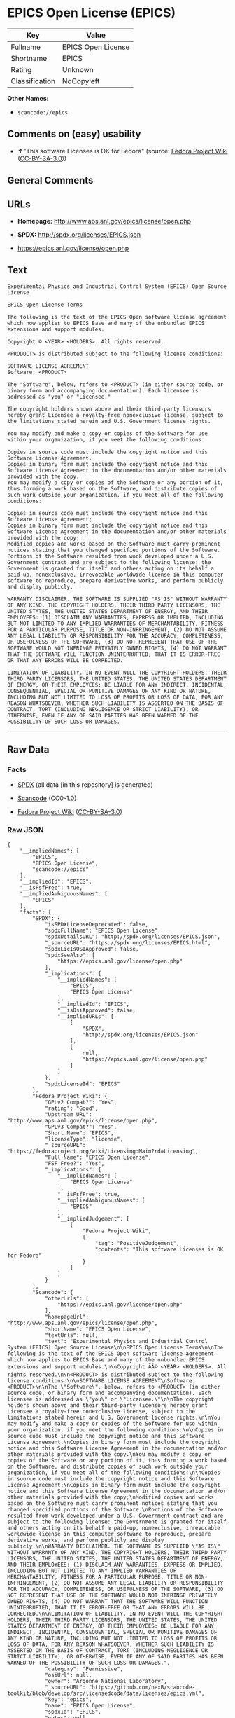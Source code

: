 * EPICS Open License (EPICS)

| Key              | Value                |
|------------------+----------------------|
| Fullname         | EPICS Open License   |
| Shortname        | EPICS                |
| Rating           | Unknown              |
| Classification   | NoCopyleft           |

*Other Names:*

- =scancode://epics=

** Comments on (easy) usability

- *↑*"This software Licenses is OK for Fedora" (source:
  [[https://fedoraproject.org/wiki/Licensing:Main?rd=Licensing][Fedora
  Project Wiki]]
  ([[https://creativecommons.org/licenses/by-sa/3.0/legalcode][CC-BY-SA-3.0]]))

** General Comments

** URLs

- *Homepage:* http://www.aps.anl.gov/epics/license/open.php

- *SPDX:* http://spdx.org/licenses/EPICS.json

- https://epics.anl.gov/license/open.php

** Text

#+BEGIN_EXAMPLE
  Experimental Physics and Industrial Control System (EPICS) Open Source License

  EPICS Open License Terms

  The following is the text of the EPICS Open software license agreement which now applies to EPICS Base and many of the unbundled EPICS extensions and support modules.

  Copyright © <YEAR> <HOLDERS>. All rights reserved.

  <PRODUCT> is distributed subject to the following license conditions:

  SOFTWARE LICENSE AGREEMENT
  Software: <PRODUCT>

  The "Software", below, refers to <PRODUCT> (in either source code, or binary form and accompanying documentation). Each licensee is addressed as "you" or "Licensee."

  The copyright holders shown above and their third-party licensors hereby grant Licensee a royalty-free nonexclusive license, subject to the limitations stated herein and U.S. Government license rights.

  You may modify and make a copy or copies of the Software for use within your organization, if you meet the following conditions:

  Copies in source code must include the copyright notice and this Software License Agreement.
  Copies in binary form must include the copyright notice and this Software License Agreement in the documentation and/or other materials provided with the copy.
  You may modify a copy or copies of the Software or any portion of it, thus forming a work based on the Software, and distribute copies of such work outside your organization, if you meet all of the following conditions:

  Copies in source code must include the copyright notice and this Software License Agreement;
  Copies in binary form must include the copyright notice and this Software License Agreement in the documentation and/or other materials provided with the copy;
  Modified copies and works based on the Software must carry prominent notices stating that you changed specified portions of the Software.
  Portions of the Software resulted from work developed under a U.S. Government contract and are subject to the following license: the Government is granted for itself and others acting on its behalf a paid-up, nonexclusive, irrevocable worldwide license in this computer software to reproduce, prepare derivative works, and perform publicly and display publicly.

  WARRANTY DISCLAIMER. THE SOFTWARE IS SUPPLIED "AS IS" WITHOUT WARRANTY OF ANY KIND. THE COPYRIGHT HOLDERS, THEIR THIRD PARTY LICENSORS, THE UNITED STATES, THE UNITED STATES DEPARTMENT OF ENERGY, AND THEIR EMPLOYEES: (1) DISCLAIM ANY WARRANTIES, EXPRESS OR IMPLIED, INCLUDING BUT NOT LIMITED TO ANY IMPLIED WARRANTIES OF MERCHANTABILITY, FITNESS FOR A PARTICULAR PURPOSE, TITLE OR NON-INFRINGEMENT, (2) DO NOT ASSUME ANY LEGAL LIABILITY OR RESPONSIBILITY FOR THE ACCURACY, COMPLETENESS, OR USEFULNESS OF THE SOFTWARE, (3) DO NOT REPRESENT THAT USE OF THE SOFTWARE WOULD NOT INFRINGE PRIVATELY OWNED RIGHTS, (4) DO NOT WARRANT THAT THE SOFTWARE WILL FUNCTION UNINTERRUPTED, THAT IT IS ERROR-FREE OR THAT ANY ERRORS WILL BE CORRECTED.

  LIMITATION OF LIABILITY. IN NO EVENT WILL THE COPYRIGHT HOLDERS, THEIR THIRD PARTY LICENSORS, THE UNITED STATES, THE UNITED STATES DEPARTMENT OF ENERGY, OR THEIR EMPLOYEES: BE LIABLE FOR ANY INDIRECT, INCIDENTAL, CONSEQUENTIAL, SPECIAL OR PUNITIVE DAMAGES OF ANY KIND OR NATURE, INCLUDING BUT NOT LIMITED TO LOSS OF PROFITS OR LOSS OF DATA, FOR ANY REASON WHATSOEVER, WHETHER SUCH LIABILITY IS ASSERTED ON THE BASIS OF CONTRACT, TORT (INCLUDING NEGLIGENCE OR STRICT LIABILITY), OR OTHERWISE, EVEN IF ANY OF SAID PARTIES HAS BEEN WARNED OF THE POSSIBILITY OF SUCH LOSS OR DAMAGES.
#+END_EXAMPLE

--------------

** Raw Data

*** Facts

- [[https://spdx.org/licenses/EPICS.html][SPDX]] (all data [in this
  repository] is generated)

- [[https://github.com/nexB/scancode-toolkit/blob/develop/src/licensedcode/data/licenses/epics.yml][Scancode]]
  (CC0-1.0)

- [[https://fedoraproject.org/wiki/Licensing:Main?rd=Licensing][Fedora
  Project Wiki]]
  ([[https://creativecommons.org/licenses/by-sa/3.0/legalcode][CC-BY-SA-3.0]])

*** Raw JSON

#+BEGIN_EXAMPLE
  {
      "__impliedNames": [
          "EPICS",
          "EPICS Open License",
          "scancode://epics"
      ],
      "__impliedId": "EPICS",
      "__isFsfFree": true,
      "__impliedAmbiguousNames": [
          "EPICS"
      ],
      "facts": {
          "SPDX": {
              "isSPDXLicenseDeprecated": false,
              "spdxFullName": "EPICS Open License",
              "spdxDetailsURL": "http://spdx.org/licenses/EPICS.json",
              "_sourceURL": "https://spdx.org/licenses/EPICS.html",
              "spdxLicIsOSIApproved": false,
              "spdxSeeAlso": [
                  "https://epics.anl.gov/license/open.php"
              ],
              "_implications": {
                  "__impliedNames": [
                      "EPICS",
                      "EPICS Open License"
                  ],
                  "__impliedId": "EPICS",
                  "__isOsiApproved": false,
                  "__impliedURLs": [
                      [
                          "SPDX",
                          "http://spdx.org/licenses/EPICS.json"
                      ],
                      [
                          null,
                          "https://epics.anl.gov/license/open.php"
                      ]
                  ]
              },
              "spdxLicenseId": "EPICS"
          },
          "Fedora Project Wiki": {
              "GPLv2 Compat?": "Yes",
              "rating": "Good",
              "Upstream URL": "http://www.aps.anl.gov/epics/license/open.php",
              "GPLv3 Compat?": "Yes",
              "Short Name": "EPICS",
              "licenseType": "license",
              "_sourceURL": "https://fedoraproject.org/wiki/Licensing:Main?rd=Licensing",
              "Full Name": "EPICS Open License",
              "FSF Free?": "Yes",
              "_implications": {
                  "__impliedNames": [
                      "EPICS Open License"
                  ],
                  "__isFsfFree": true,
                  "__impliedAmbiguousNames": [
                      "EPICS"
                  ],
                  "__impliedJudgement": [
                      [
                          "Fedora Project Wiki",
                          {
                              "tag": "PositiveJudgement",
                              "contents": "This software Licenses is OK for Fedora"
                          }
                      ]
                  ]
              }
          },
          "Scancode": {
              "otherUrls": [
                  "https://epics.anl.gov/license/open.php"
              ],
              "homepageUrl": "http://www.aps.anl.gov/epics/license/open.php",
              "shortName": "EPICS Open License",
              "textUrls": null,
              "text": "Experimental Physics and Industrial Control System (EPICS) Open Source License\n\nEPICS Open License Terms\n\nThe following is the text of the EPICS Open software license agreement which now applies to EPICS Base and many of the unbundled EPICS extensions and support modules.\n\nCopyright ÃÂ© <YEAR> <HOLDERS>. All rights reserved.\n\n<PRODUCT> is distributed subject to the following license conditions:\n\nSOFTWARE LICENSE AGREEMENT\nSoftware: <PRODUCT>\n\nThe \"Software\", below, refers to <PRODUCT> (in either source code, or binary form and accompanying documentation). Each licensee is addressed as \"you\" or \"Licensee.\"\n\nThe copyright holders shown above and their third-party licensors hereby grant Licensee a royalty-free nonexclusive license, subject to the limitations stated herein and U.S. Government license rights.\n\nYou may modify and make a copy or copies of the Software for use within your organization, if you meet the following conditions:\n\nCopies in source code must include the copyright notice and this Software License Agreement.\nCopies in binary form must include the copyright notice and this Software License Agreement in the documentation and/or other materials provided with the copy.\nYou may modify a copy or copies of the Software or any portion of it, thus forming a work based on the Software, and distribute copies of such work outside your organization, if you meet all of the following conditions:\n\nCopies in source code must include the copyright notice and this Software License Agreement;\nCopies in binary form must include the copyright notice and this Software License Agreement in the documentation and/or other materials provided with the copy;\nModified copies and works based on the Software must carry prominent notices stating that you changed specified portions of the Software.\nPortions of the Software resulted from work developed under a U.S. Government contract and are subject to the following license: the Government is granted for itself and others acting on its behalf a paid-up, nonexclusive, irrevocable worldwide license in this computer software to reproduce, prepare derivative works, and perform publicly and display publicly.\n\nWARRANTY DISCLAIMER. THE SOFTWARE IS SUPPLIED \"AS IS\" WITHOUT WARRANTY OF ANY KIND. THE COPYRIGHT HOLDERS, THEIR THIRD PARTY LICENSORS, THE UNITED STATES, THE UNITED STATES DEPARTMENT OF ENERGY, AND THEIR EMPLOYEES: (1) DISCLAIM ANY WARRANTIES, EXPRESS OR IMPLIED, INCLUDING BUT NOT LIMITED TO ANY IMPLIED WARRANTIES OF MERCHANTABILITY, FITNESS FOR A PARTICULAR PURPOSE, TITLE OR NON-INFRINGEMENT, (2) DO NOT ASSUME ANY LEGAL LIABILITY OR RESPONSIBILITY FOR THE ACCURACY, COMPLETENESS, OR USEFULNESS OF THE SOFTWARE, (3) DO NOT REPRESENT THAT USE OF THE SOFTWARE WOULD NOT INFRINGE PRIVATELY OWNED RIGHTS, (4) DO NOT WARRANT THAT THE SOFTWARE WILL FUNCTION UNINTERRUPTED, THAT IT IS ERROR-FREE OR THAT ANY ERRORS WILL BE CORRECTED.\n\nLIMITATION OF LIABILITY. IN NO EVENT WILL THE COPYRIGHT HOLDERS, THEIR THIRD PARTY LICENSORS, THE UNITED STATES, THE UNITED STATES DEPARTMENT OF ENERGY, OR THEIR EMPLOYEES: BE LIABLE FOR ANY INDIRECT, INCIDENTAL, CONSEQUENTIAL, SPECIAL OR PUNITIVE DAMAGES OF ANY KIND OR NATURE, INCLUDING BUT NOT LIMITED TO LOSS OF PROFITS OR LOSS OF DATA, FOR ANY REASON WHATSOEVER, WHETHER SUCH LIABILITY IS ASSERTED ON THE BASIS OF CONTRACT, TORT (INCLUDING NEGLIGENCE OR STRICT LIABILITY), OR OTHERWISE, EVEN IF ANY OF SAID PARTIES HAS BEEN WARNED OF THE POSSIBILITY OF SUCH LOSS OR DAMAGES.",
              "category": "Permissive",
              "osiUrl": null,
              "owner": "Argonne National Laboratory",
              "_sourceURL": "https://github.com/nexB/scancode-toolkit/blob/develop/src/licensedcode/data/licenses/epics.yml",
              "key": "epics",
              "name": "EPICS Open License",
              "spdxId": "EPICS",
              "notes": null,
              "_implications": {
                  "__impliedNames": [
                      "scancode://epics",
                      "EPICS Open License",
                      "EPICS"
                  ],
                  "__impliedId": "EPICS",
                  "__impliedCopyleft": [
                      [
                          "Scancode",
                          "NoCopyleft"
                      ]
                  ],
                  "__calculatedCopyleft": "NoCopyleft",
                  "__impliedText": "Experimental Physics and Industrial Control System (EPICS) Open Source License\n\nEPICS Open License Terms\n\nThe following is the text of the EPICS Open software license agreement which now applies to EPICS Base and many of the unbundled EPICS extensions and support modules.\n\nCopyright Â© <YEAR> <HOLDERS>. All rights reserved.\n\n<PRODUCT> is distributed subject to the following license conditions:\n\nSOFTWARE LICENSE AGREEMENT\nSoftware: <PRODUCT>\n\nThe \"Software\", below, refers to <PRODUCT> (in either source code, or binary form and accompanying documentation). Each licensee is addressed as \"you\" or \"Licensee.\"\n\nThe copyright holders shown above and their third-party licensors hereby grant Licensee a royalty-free nonexclusive license, subject to the limitations stated herein and U.S. Government license rights.\n\nYou may modify and make a copy or copies of the Software for use within your organization, if you meet the following conditions:\n\nCopies in source code must include the copyright notice and this Software License Agreement.\nCopies in binary form must include the copyright notice and this Software License Agreement in the documentation and/or other materials provided with the copy.\nYou may modify a copy or copies of the Software or any portion of it, thus forming a work based on the Software, and distribute copies of such work outside your organization, if you meet all of the following conditions:\n\nCopies in source code must include the copyright notice and this Software License Agreement;\nCopies in binary form must include the copyright notice and this Software License Agreement in the documentation and/or other materials provided with the copy;\nModified copies and works based on the Software must carry prominent notices stating that you changed specified portions of the Software.\nPortions of the Software resulted from work developed under a U.S. Government contract and are subject to the following license: the Government is granted for itself and others acting on its behalf a paid-up, nonexclusive, irrevocable worldwide license in this computer software to reproduce, prepare derivative works, and perform publicly and display publicly.\n\nWARRANTY DISCLAIMER. THE SOFTWARE IS SUPPLIED \"AS IS\" WITHOUT WARRANTY OF ANY KIND. THE COPYRIGHT HOLDERS, THEIR THIRD PARTY LICENSORS, THE UNITED STATES, THE UNITED STATES DEPARTMENT OF ENERGY, AND THEIR EMPLOYEES: (1) DISCLAIM ANY WARRANTIES, EXPRESS OR IMPLIED, INCLUDING BUT NOT LIMITED TO ANY IMPLIED WARRANTIES OF MERCHANTABILITY, FITNESS FOR A PARTICULAR PURPOSE, TITLE OR NON-INFRINGEMENT, (2) DO NOT ASSUME ANY LEGAL LIABILITY OR RESPONSIBILITY FOR THE ACCURACY, COMPLETENESS, OR USEFULNESS OF THE SOFTWARE, (3) DO NOT REPRESENT THAT USE OF THE SOFTWARE WOULD NOT INFRINGE PRIVATELY OWNED RIGHTS, (4) DO NOT WARRANT THAT THE SOFTWARE WILL FUNCTION UNINTERRUPTED, THAT IT IS ERROR-FREE OR THAT ANY ERRORS WILL BE CORRECTED.\n\nLIMITATION OF LIABILITY. IN NO EVENT WILL THE COPYRIGHT HOLDERS, THEIR THIRD PARTY LICENSORS, THE UNITED STATES, THE UNITED STATES DEPARTMENT OF ENERGY, OR THEIR EMPLOYEES: BE LIABLE FOR ANY INDIRECT, INCIDENTAL, CONSEQUENTIAL, SPECIAL OR PUNITIVE DAMAGES OF ANY KIND OR NATURE, INCLUDING BUT NOT LIMITED TO LOSS OF PROFITS OR LOSS OF DATA, FOR ANY REASON WHATSOEVER, WHETHER SUCH LIABILITY IS ASSERTED ON THE BASIS OF CONTRACT, TORT (INCLUDING NEGLIGENCE OR STRICT LIABILITY), OR OTHERWISE, EVEN IF ANY OF SAID PARTIES HAS BEEN WARNED OF THE POSSIBILITY OF SUCH LOSS OR DAMAGES.",
                  "__impliedURLs": [
                      [
                          "Homepage",
                          "http://www.aps.anl.gov/epics/license/open.php"
                      ],
                      [
                          null,
                          "https://epics.anl.gov/license/open.php"
                      ]
                  ]
              }
          }
      },
      "__impliedJudgement": [
          [
              "Fedora Project Wiki",
              {
                  "tag": "PositiveJudgement",
                  "contents": "This software Licenses is OK for Fedora"
              }
          ]
      ],
      "__impliedCopyleft": [
          [
              "Scancode",
              "NoCopyleft"
          ]
      ],
      "__calculatedCopyleft": "NoCopyleft",
      "__isOsiApproved": false,
      "__impliedText": "Experimental Physics and Industrial Control System (EPICS) Open Source License\n\nEPICS Open License Terms\n\nThe following is the text of the EPICS Open software license agreement which now applies to EPICS Base and many of the unbundled EPICS extensions and support modules.\n\nCopyright Â© <YEAR> <HOLDERS>. All rights reserved.\n\n<PRODUCT> is distributed subject to the following license conditions:\n\nSOFTWARE LICENSE AGREEMENT\nSoftware: <PRODUCT>\n\nThe \"Software\", below, refers to <PRODUCT> (in either source code, or binary form and accompanying documentation). Each licensee is addressed as \"you\" or \"Licensee.\"\n\nThe copyright holders shown above and their third-party licensors hereby grant Licensee a royalty-free nonexclusive license, subject to the limitations stated herein and U.S. Government license rights.\n\nYou may modify and make a copy or copies of the Software for use within your organization, if you meet the following conditions:\n\nCopies in source code must include the copyright notice and this Software License Agreement.\nCopies in binary form must include the copyright notice and this Software License Agreement in the documentation and/or other materials provided with the copy.\nYou may modify a copy or copies of the Software or any portion of it, thus forming a work based on the Software, and distribute copies of such work outside your organization, if you meet all of the following conditions:\n\nCopies in source code must include the copyright notice and this Software License Agreement;\nCopies in binary form must include the copyright notice and this Software License Agreement in the documentation and/or other materials provided with the copy;\nModified copies and works based on the Software must carry prominent notices stating that you changed specified portions of the Software.\nPortions of the Software resulted from work developed under a U.S. Government contract and are subject to the following license: the Government is granted for itself and others acting on its behalf a paid-up, nonexclusive, irrevocable worldwide license in this computer software to reproduce, prepare derivative works, and perform publicly and display publicly.\n\nWARRANTY DISCLAIMER. THE SOFTWARE IS SUPPLIED \"AS IS\" WITHOUT WARRANTY OF ANY KIND. THE COPYRIGHT HOLDERS, THEIR THIRD PARTY LICENSORS, THE UNITED STATES, THE UNITED STATES DEPARTMENT OF ENERGY, AND THEIR EMPLOYEES: (1) DISCLAIM ANY WARRANTIES, EXPRESS OR IMPLIED, INCLUDING BUT NOT LIMITED TO ANY IMPLIED WARRANTIES OF MERCHANTABILITY, FITNESS FOR A PARTICULAR PURPOSE, TITLE OR NON-INFRINGEMENT, (2) DO NOT ASSUME ANY LEGAL LIABILITY OR RESPONSIBILITY FOR THE ACCURACY, COMPLETENESS, OR USEFULNESS OF THE SOFTWARE, (3) DO NOT REPRESENT THAT USE OF THE SOFTWARE WOULD NOT INFRINGE PRIVATELY OWNED RIGHTS, (4) DO NOT WARRANT THAT THE SOFTWARE WILL FUNCTION UNINTERRUPTED, THAT IT IS ERROR-FREE OR THAT ANY ERRORS WILL BE CORRECTED.\n\nLIMITATION OF LIABILITY. IN NO EVENT WILL THE COPYRIGHT HOLDERS, THEIR THIRD PARTY LICENSORS, THE UNITED STATES, THE UNITED STATES DEPARTMENT OF ENERGY, OR THEIR EMPLOYEES: BE LIABLE FOR ANY INDIRECT, INCIDENTAL, CONSEQUENTIAL, SPECIAL OR PUNITIVE DAMAGES OF ANY KIND OR NATURE, INCLUDING BUT NOT LIMITED TO LOSS OF PROFITS OR LOSS OF DATA, FOR ANY REASON WHATSOEVER, WHETHER SUCH LIABILITY IS ASSERTED ON THE BASIS OF CONTRACT, TORT (INCLUDING NEGLIGENCE OR STRICT LIABILITY), OR OTHERWISE, EVEN IF ANY OF SAID PARTIES HAS BEEN WARNED OF THE POSSIBILITY OF SUCH LOSS OR DAMAGES.",
      "__impliedURLs": [
          [
              "SPDX",
              "http://spdx.org/licenses/EPICS.json"
          ],
          [
              null,
              "https://epics.anl.gov/license/open.php"
          ],
          [
              "Homepage",
              "http://www.aps.anl.gov/epics/license/open.php"
          ]
      ]
  }
#+END_EXAMPLE

*** Dot Cluster Graph

[[../dot/EPICS.svg]]